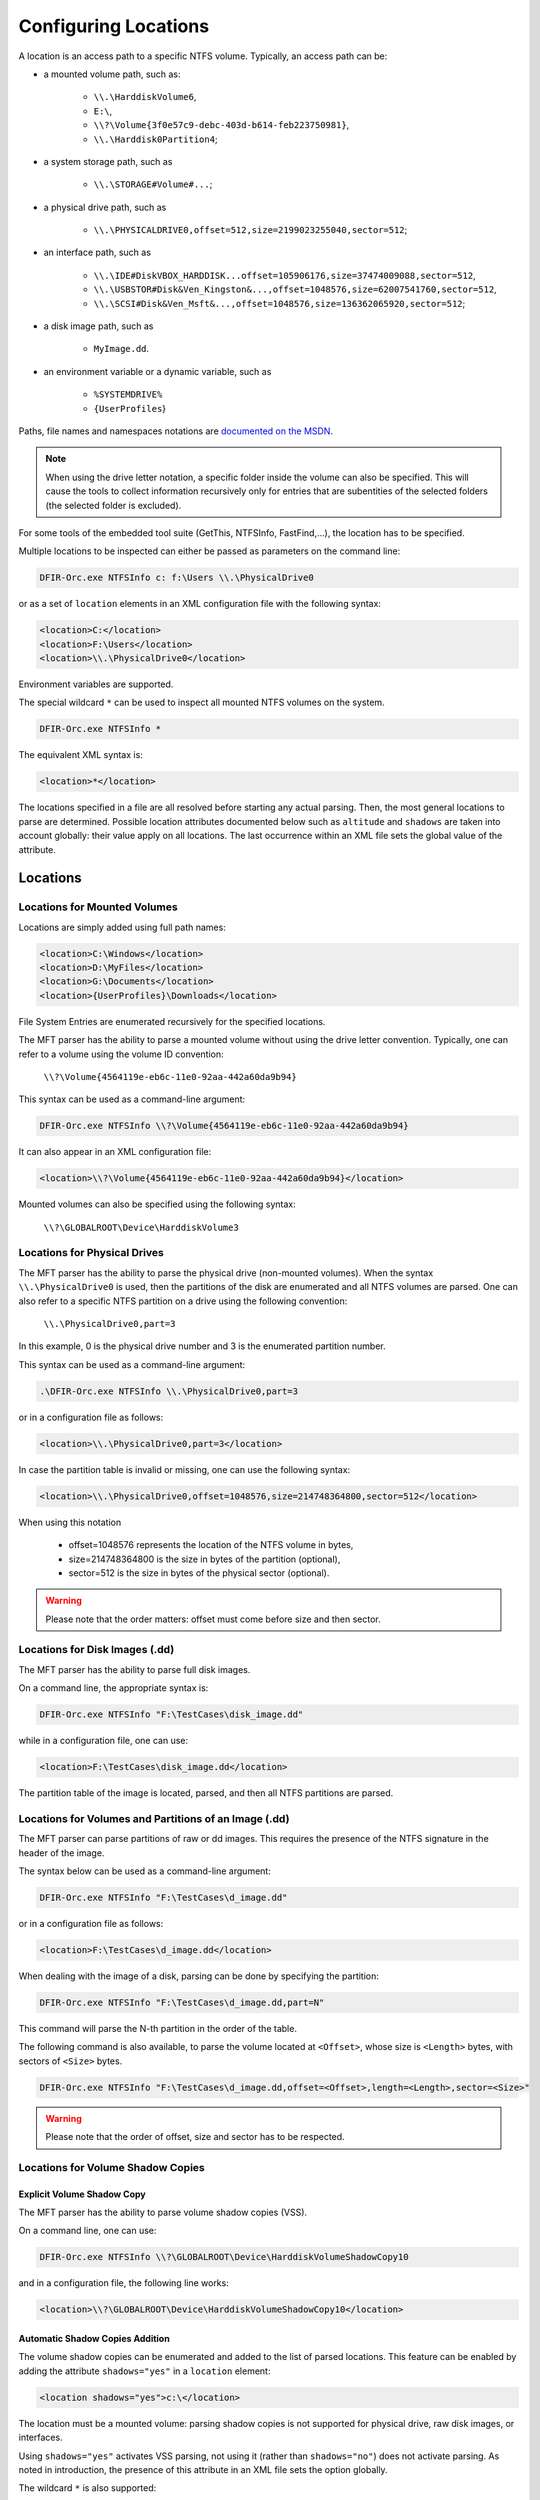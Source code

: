 =====================
Configuring Locations
=====================

A location is an access path to a specific NTFS volume. Typically, an access path can be:

* a mounted volume path, such as:

    * ``\\.\HarddiskVolume6``,

    * ``E:\``,

    * ``\\?\Volume{3f0e57c9-debc-403d-b614-feb223750981}``,

    * ``\\.\Harddisk0Partition4``;

* a system storage path, such as

    * ``\\.\STORAGE#Volume#...``;

* a physical drive path, such as

    * ``\\.\PHYSICALDRIVE0,offset=512,size=2199023255040,sector=512``;

* an interface path, such as 

    * ``\\.\IDE#DiskVBOX_HARDDISK...offset=105906176,size=37474009088,sector=512``, 

    * ``\\.\USBSTOR#Disk&Ven_Kingston&...,offset=1048576,size=62007541760,sector=512``, 

    * ``\\.\SCSI#Disk&Ven_Msft&...,offset=1048576,size=136362065920,sector=512``;

* a disk image path, such as

    * ``MyImage.dd``.

* an environment variable or a dynamic variable, such as

    * ``%SYSTEMDRIVE%``

    * ``{UserProfiles``}

Paths, file names and namespaces notations are `documented on the MSDN <https://docs.microsoft.com/en-us/windows/win32/fileio/naming-a-file>`_.
    
.. note:: When using the drive letter notation, a specific folder inside the volume can also be specified. This will cause the tools to collect information recursively only for entries that are subentities of the selected folders (the selected folder is excluded).

For some tools of the embedded tool suite (GetThis, NTFSInfo, FastFind,...), the location has to be specified.

Multiple locations to be inspected can either be passed as parameters on the command line:

.. code:: bat

    DFIR-Orc.exe NTFSInfo c: f:\Users \\.\PhysicalDrive0

or as a set of ``location`` elements in an XML configuration file with the following syntax:

.. code:: xml

    <location>C:</location>
    <location>F:\Users</location>
    <location>\\.\PhysicalDrive0</location>

Environment variables are supported.

The special wildcard ``*`` can be used to inspect all mounted NTFS volumes on the system.

.. code:: bat

    DFIR-Orc.exe NTFSInfo *

The equivalent XML syntax is:

.. code:: xml

    <location>*</location>
    
The locations specified in a file are all resolved before starting any actual parsing. Then, the most general locations to parse are determined.
Possible location attributes documented below such as ``altitude`` and ``shadows`` are taken into account globally: their value apply on all locations. The last occurrence within an XML file sets the global value of the attribute.

Locations
=========

Locations for Mounted Volumes
-----------------------------

Locations are simply added using full path names:

.. code:: xml

    <location>C:\Windows</location>
    <location>D:\MyFiles</location>
    <location>G:\Documents</location>
    <location>{UserProfiles}\Downloads</location>

File System Entries are enumerated recursively for the specified locations.

The MFT parser has the ability to parse a mounted volume without using the drive letter convention. Typically, one can refer to a volume using the volume ID convention:


    ``\\?\Volume{4564119e-eb6c-11e0-92aa-442a60da9b94}``

This syntax can be used as a command-line argument:

.. code:: bat

    DFIR-Orc.exe NTFSInfo \\?\Volume{4564119e-eb6c-11e0-92aa-442a60da9b94}

It can also appear in an XML configuration file:

.. code:: xml

    <location>\\?\Volume{4564119e-eb6c-11e0-92aa-442a60da9b94}</location>

Mounted volumes can also be specified using the following syntax:

    ``\\?\GLOBALROOT\Device\HarddiskVolume3``

Locations for Physical Drives
-----------------------------

The MFT parser has the ability to parse the physical drive (non-mounted volumes).
When the syntax ``\\.\PhysicalDrive0`` is used, then the partitions of the disk are enumerated and all NTFS volumes are parsed.
One can also refer to a specific NTFS partition on a drive using the following convention:

    ``\\.\PhysicalDrive0,part=3``
   
In this example, 0 is the physical drive number and 3 is the enumerated partition number.

This syntax can be used as a command-line argument:

.. code:: bat

    .\DFIR-Orc.exe NTFSInfo \\.\PhysicalDrive0,part=3

or in a configuration file as follows:

.. code:: xml

    <location>\\.\PhysicalDrive0,part=3</location>

In case the partition table is invalid or missing, one can use the following syntax:

.. code:: xml

    <location>\\.\PhysicalDrive0,offset=1048576,size=214748364800,sector=512</location>

When using this notation

   * offset=1048576 represents the location of the NTFS volume in bytes,
   * size=214748364800 is the size in bytes of the partition (optional),
   * sector=512 is the size in bytes of the physical sector (optional).

.. warning:: Please note that the order matters: offset must come before size and then sector.

Locations for Disk Images (.dd)
-------------------------------

The MFT parser has the ability to parse full disk images.

On a command line, the appropriate syntax is:

.. code:: bat

    DFIR-Orc.exe NTFSInfo "F:\TestCases\disk_image.dd"

while in a configuration file, one can use:

.. code:: xml

    <location>F:\TestCases\disk_image.dd</location>

The partition table of the image is located, parsed, and then all NTFS partitions are parsed. 


Locations for Volumes and Partitions of an Image (.dd)
------------------------------------------------------

The MFT parser can parse partitions of raw or dd images. This requires the presence of the NTFS signature in the header of the image.

The syntax below can be used as a command-line argument:

.. code:: bat

    DFIR-Orc.exe NTFSInfo "F:\TestCases\d_image.dd"

or in a configuration file as follows:

.. code:: xml

    <location>F:\TestCases\d_image.dd</location>

When dealing with the image of a disk, parsing can be done by specifying the partition:

.. code:: bat

    DFIR-Orc.exe NTFSInfo "F:\TestCases\d_image.dd,part=N"

This command will parse the N-th partition in the order of the table.

The following command is also available, to parse the volume located at ``<Offset>``, whose size is ``<Length>`` bytes, with sectors of ``<Size>`` bytes.


.. code:: bat

    DFIR-Orc.exe NTFSInfo "F:\TestCases\d_image.dd,offset=<Offset>,length=<Length>,sector=<Size>"

.. warning:: Please note that the order of offset, size and sector has to be respected.


Locations for Volume Shadow Copies
----------------------------------

Explicit Volume Shadow Copy
```````````````````````````

The MFT parser has the ability to parse volume shadow copies (VSS).

On a command line, one can use:

.. code:: bat

    DFIR-Orc.exe NTFSInfo \\?\GLOBALROOT\Device\HarddiskVolumeShadowCopy10

and in a configuration file, the following line works:

.. code:: xml

    <location>\\?\GLOBALROOT\Device\HarddiskVolumeShadowCopy10</location>

.. _configuring_locations-automatic shadow:

Automatic Shadow Copies Addition
````````````````````````````````

The volume shadow copies can be enumerated and added to the list of parsed locations.
This feature can be enabled by adding the attribute ``shadows="yes"`` in a ``location`` element:

.. code:: xml

    <location shadows="yes">c:\</location>

The location must be a mounted volume: parsing shadow copies is not supported for physical drive, raw disk images, or interfaces.

Using ``shadows="yes"`` activates VSS parsing, not using it (rather than ``shadows="no"``) does not activate parsing. As noted in introduction, the presence of this attribute in an XML file sets the option globally.  

The wildcard ``*`` is also supported:

.. code:: xml

    <location shadows="yes">*</location>

It is also possible to select 'newest', 'mid', 'oldest' or specific GUID of a shadow copy:

.. code:: xml

    <location shadows="newest,oldest,{04c16363-68ec-4f94-a956-abd80375c89f}">*</location>

The ``/shadows`` option can also be used on command lines and applies to all mounted volumes otherwise selected.

Shadow copy parser engine
`````````````````````````


As of v10.2.0, DFIR-Orc supports two engines for parsing volume shadow copy files that can be specified with the ``shadows_parser`` attribute.

Until DFIR-Orc v10.2.0 the shadow copies were parsed using a volume created by Microsoft's volsnap.sys named like ``\\?\GLOBALROOT\Device\HarddiskVolumeShadowCopy10``. An immediate drawback was that the ``offline`` DFIR-Orc mode did not handle shadow copies. A future one could be that Microsoft restricts the access to the shadow copy volumes.

This why a custom shadow copy parser has been embedded and is now used as default.

To use the Microsoft parser instead specify ``shadows_parser="microsoft"``.

.. code:: xml

    <location shadows="yes" shadows_parser="microsoft">c:\</location>


Locations for Offline MFT
-------------------------

The MFT parser can be used to parse the Master File Table in an offline manner, that is to say, the volume does not have to be parsed - or even present. 
The following command allows to dump the MFT:

.. code:: bat 

    DFIR-Orc.exe GetThis /sample=$Mft /out=d:\temp C:

Then the result can be passed to NTFSInfo.
This allows the MFT to be parsed without malware potentially intervening in the parsing (though it could still tamper with the capture).

The syntax is as follows:

.. code:: bat

    DFIR-Orc.exe NTFSInfo d:\temp\$MFT_data

or when using the XML configuration file:
    
.. code:: xml

    <location>d:\temp\$MFT_data</location>


Location variables
------------------

Environment variables (ex: ``SYSTEMROOT``) are resolved when executing DFIR-Orc.

The syntax is as follows:

.. code:: xml

    <location>%SYSTEMROOT%</location>

DFIR-Orc can also define some dynamic variable like ``UserProfiles``.

.. code:: xml

    <location>{UserProfiles}\Downloads</location>

* ``UserProfiles``: This variable will be expanded to the paths stored in ``HKLM/SOFTWARE/Microsoft/Windows NT/CurrentVersion/ProfileList``. Once expanded it will have the same behavior as with multiple `<Location>...` for each a user profile directory.


Usage
=====

``altitude`` Attribute, ``/Altitude=<Strategy>`` Option
-------------------------------------------------------

The location altitude defines the strategy used to translate a given location into the optimal access path to the volume. There are three strategies available for the altitude selection:

* ``Lowest`` (default): translates the location to the lowest-level access path available for the volume,
* ``Highest``: translates the location to the highest-level access path available for the volume,
* ``Exact``: uses the given location as the exact access path and does not attempt altitude translation.

For instance, if the location provided is ``C:`` and the altitude is set to choose the lowest-level access path available, then the tools internally translate the mounted volume path into an interface path (e.g., ``\\.\IDE#DiskVBOX_HARDDISK...``), if available, and use the latter to collect data.

Selecting the lowest possible altitude is useful for avoiding potential malware hooks in the driver stack. 

.. note:: There are some cases where the lowest possible altitude is not the interface path. This typically happens when using Full Volume Encryption software such as BitLocker. In this case, the physical drive and interface paths cannot be used and the altitude selector remains at the mounted volume level in order to read the decrypted data.

.. warning:: Some volume encryption solutions do not alter the NTFS Volume Boot Record, tricking the altitude selector into believing the volume is a non-encrypted NTFS volume. This situation results in the choice of a wrong access path translation, thus preventing normal data collection. To avoid such problems **in this specific case only**, altitude selection should be set to use the ``Exact`` strategy and the location should be a mounted volume path.

Altitude selection can either be configured via the command line

.. code:: bat

    /Altitude=Exact|Highest|Lowest

or via the ``altitude`` attribute of the ``location`` element:

.. code:: xml

    <location altitude="highest">C:\Windows</location>

.. note:: Even if the attribute ``altitude`` can be set on all ``location`` element, only the last occurrence in an XML file is taken into account for the complete set of ``location`` elements.

.. _configuring_locations-knowlocations:

``knownlocations`` Attribute, ``/knownlocations`` Option
--------------------------------------------------------

Some tools (NTFSInfo, FastFind, GetSamples, USNInfo, GetThis) provides the ``/knownlocations`` option in command line or the equivalent ``<knownlocations/>`` element in their XML configuration file.

This option collects information on the following locations of interest:

.. csv-table::
    :header: "Identifier", "Typical path"
    :widths: 20, 40

    "CSIDL_PROGRAMS","Start Menu\\Programs"
    "CSIDL_FAVORITES","<user name>\\Favorites"
    "SIDL_STARTUP","Start Menu\\Programs\\Startup"
    "SIDL_BITBUCKET","<desktop>\\Recycle Bin"
    "CSIDL_STARTMENU","<user name>\\Start Menu"
    "CSIDL_DESKTOPDIRECTORY","<user name>\\Desktop"
    "CSIDL_COMMON_STARTMENU","All Users\\Start Menu"
    "CSIDL_COMMON_STARTUP","All Users\\Startup"
    "CSIDL_COMMON_DESKTOPDIRECTORY","All Users\\Desktop"
    "CSIDL_APPDATA","<user name>\\Application Data"
    "CSIDL_LOCAL_APPDATA","<user name>\\Local Settings\\Application Data (non roaming)"
    "CSIDL_ALTSTARTUP","non localized startup"
    "CSIDL_COMMON_ALTSTARTUP","non localized common startup"
    "CSIDL_COMMON_FAVORITES",""
    "CSIDL_INTERNET_CACHE",""
    "CSIDL_COOKIES",""
    "CSIDL_HISTORY",""
    "CSIDL_COMMON_APPDATA","All Users\\Application Data"
    "CSIDL_WINDOWS","GetWindowsDirectory()"
    "CSIDL_PROGRAM_FILES","C:\\Program Files"
    "CSIDL_PROFILE","%USERPROFILE%"
    "CSIDL_PROGRAM_FILESX86","C:\\Program Files"
    "CSIDL_COMMON_ADMINTOOLS","All Users\\Start Menu\\Programs\\Administrative Tools"
    "CSIDL_ADMINTOOLS","<user name>\\Start Menu\\Programs\\Administrative Tools"
    "%Path%","Each directory in %Path% is added"
    "%ALLUSERSPROFILE%","All User profile"
    "%temp%","%temp% is added if it exists"
    "%tmp%","%tmp% is added if it exists"
    "%APPDATA%",""

For more information, please refer to `the reference page for KnownLocations <https://docs.microsoft.com/en-us/windows/win32/shell/csidl>`_.

.. note::
    
    Known locations cannot be used as a ``location`` value.

.. _configuring_locations-shadows:

``shadows`` Attribute, ``/shadows`` Option
------------------------------------------

This option enable the processing of the shadow copy volumes from all the specified ``location``. Multiple of the following values can be assigned:

* ``no`` (default): Disable every volume shadow copy processing.
* ``yes``: enable every volume shadow copy processing.
* ``<empty>`` (shadows without value): Same as ``yes``.
* ``oldest``: process eldest volume shadow copy.
* ``mid``: process the "mid-N" volume shadow copy between the oldest and the newest.
* ``newest``: process only the most recent volume shadow copy.
* ``GUID``: process only the volume shadow copy with the specified GUID (Shadow Copy ID given by ``vssadmin list shadows``).

Example enabling the processing of the ``newest`` and ``oldest`` volume shadow copy:

.. code:: bat

    /Shadows=oldest,newest

or via the ``shadows`` attribute of the ``location`` element:

.. code:: xml

    <location shadows="oldest,newest">*</location>

See also :ref:`above <configuring_locations-automatic shadow>`.

.. _configuring_locations-exclude:

``exclude`` Attribute, ``/Exclude="<DriveList>"`` Option
--------------------------------------------------------
Specify volume(s) to exclude from any processing. This can be particularly helpful when ``location`` value is wildcard '*'. It is also possible to exclude a "normal" volume when only its shadow copy volumes must be processed.

Example processing all volumes but the 'D':

.. code:: xml

    <location exclude="D:">*</location>

Example processing only volume shadow copy from the system drive but not the mounted volume itself:

.. code:: xml

    <location exclude="%SYSTEMDRIVE%" shadows="yes">%SYSTEMDRIVE%</location>

Finally a XML configuration can be overloaded using the command line to remove exclusion:

.. code:: bat

    /Exclude=""

Or specify another one:

.. code:: bat

    /Exclude="C:"

